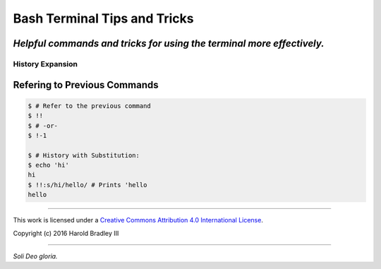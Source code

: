 Bash Terminal Tips and Tricks
#############################

*Helpful commands and tricks for using the terminal more effectively.*
----

History Expansion
=================


Refering to Previous Commands
-----------------------------

.. code:: bash

    $ # Refer to the previous command
    $ !!
    $ # -or-
    $ !-1

    $ # History with Substitution:
    $ echo 'hi'
    hi
    $ !!:s/hi/hello/ # Prints 'hello
    hello



----

This work is licensed under a `Creative Commons Attribution 4.0 International License <http://creativecommons.org/licenses/by/4.0>`_.

.. image:: https://i.creativecommons.org/l/by/4.0/88x31.png
    :target: http://creativecommons.org/licenses/by/4.0/

Copyright (c) 2016 Harold Bradley III

----

*Soli Deo gloria.*
